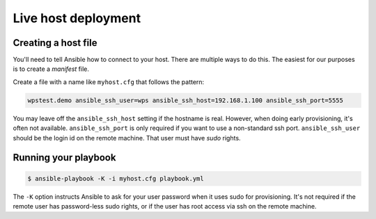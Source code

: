.. _live:

Live host deployment
====================

Creating a host file
--------------------

You'll need to tell Ansible how to connect to your host.
There are multiple ways to do this. The easiest for our purposes is to create a *manifest* file.

Create a file with a name like ``myhost.cfg`` that follows the pattern:

.. code-block:: ini

    wpstest.demo ansible_ssh_user=wps ansible_ssh_host=192.168.1.100 ansible_ssh_port=5555

You may leave off the ``ansible_ssh_host`` setting if the hostname is real.
However, when doing early provisioning, it's often not available.
``ansible_ssh_port`` is only required if you want to use a non-standard ssh port.
``ansible_ssh_user`` should be the login id on the remote machine.
That user must have `sudo` rights.

Running your playbook
---------------------

.. code-block:: console

    $ ansible-playbook -K -i myhost.cfg playbook.yml

The ``-K`` option instructs Ansible to ask for your user password when it uses sudo for provisioning.
It's not required if the remote user has password-less sudo rights, or if the user has root access via ssh on the remote machine.
